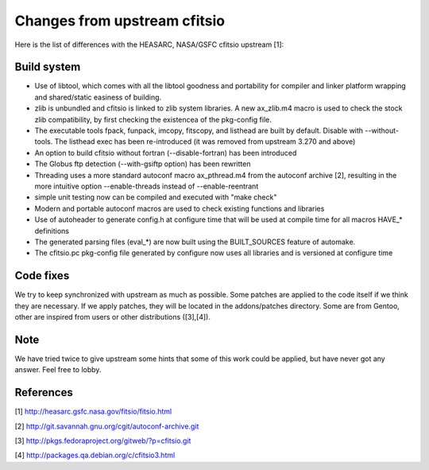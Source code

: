 Changes from upstream cfitsio
=============================

Here is the list of differences with the HEASARC, NASA/GSFC cfitsio
upstream [1]:

Build system
------------

* Use of libtool, which comes with all the libtool goodness and
  portability for compiler and linker platform wrapping and
  shared/static easiness of building.

* zlib is unbundled and cfitsio is linked to zlib system libraries.
  A new ax_zlib.m4 macro is used to check the stock zlib compatibility,
  by first checking the existencea of the pkg-config file.

* The executable tools fpack, funpack, imcopy, fitscopy, and listhead are
  built by default. Disable with --without-tools.
  The listhead exec has been re-introduced (it was removed from upstream
  3.270 and above)

* An option to build cfitsio without fortran (--disable-fortran) has
  been introduced

* The Globus ftp detection (--with-gsiftp option) has been rewritten

* Threading uses a more standard autoconf macro ax_pthread.m4 from the
  autoconf archive [2], resulting in the more intuitive option
  --enable-threads instead of --enable-reentrant

* simple unit testing now can be compiled and executed with "make check"

* Modern and portable autoconf macros are used to check existing
  functions and libraries

* Use of autoheader to generate config.h at configure time that will
  be used at compile time for all macros HAVE_* definitions

* The generated parsing files (eval_*) are now built using the BUILT_SOURCES
  feature of automake.

* The cfitsio.pc pkg-config file generated by configure now uses all
  libraries and is versioned at configure time

Code fixes
----------

We try to keep synchronized with upstream as much as possible.
Some patches are applied to the code itself if we think they are
necessary. If we apply patches, they will be located in the addons/patches
directory. Some are from Gentoo, other are inspired from users or
other distributions ([3],[4]).

Note
----

We have tried twice to give upstream some hints that some of this work
could be applied, but have never got any answer. Feel free to lobby.


References
----------
[1] http://heasarc.gsfc.nasa.gov/fitsio/fitsio.html

[2] http://git.savannah.gnu.org/cgit/autoconf-archive.git

[3] http://pkgs.fedoraproject.org/gitweb/?p=cfitsio.git

[4] http://packages.qa.debian.org/c/cfitsio3.html

